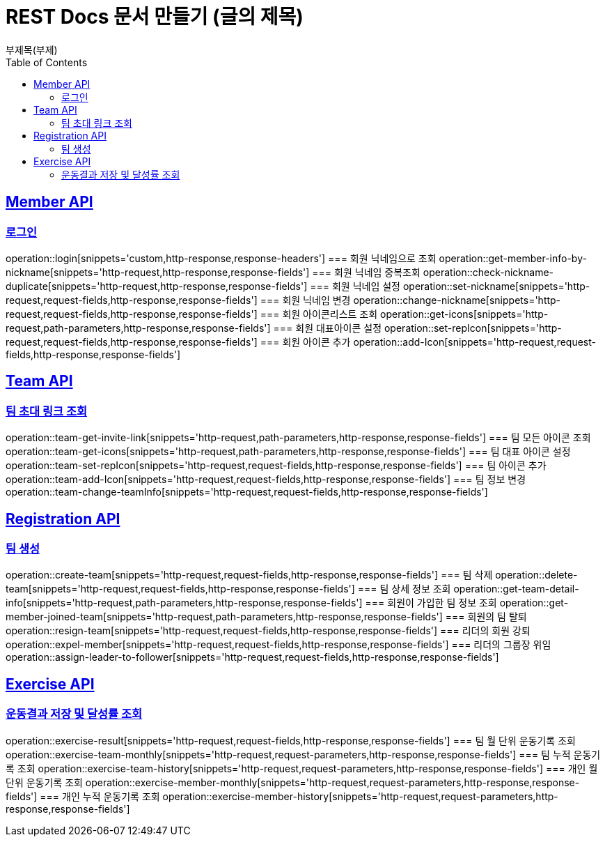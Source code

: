 = REST Docs 문서 만들기 (글의 제목)
부제목(부제)
:doctype: book
:icons: font
:source-highlighter: highlightjs // 문서에 표기되는 코드들의 하이라이팅을 highlightjs를 사용
:toc: left // toc (Table Of Contents)를 문서의 좌측에 두기
:toclevels: 2
:sectlinks:

[[Member-API]]
== Member API

[[Member-로그인]]
=== 로그인
operation::login[snippets='custom,http-response,response-headers']
=== 회원 닉네임으로 조회
operation::get-member-info-by-nickname[snippets='http-request,http-response,response-fields']
=== 회원 닉네임 중복조회
operation::check-nickname-duplicate[snippets='http-request,http-response,response-fields']
=== 회원 닉네임 설정
operation::set-nickname[snippets='http-request,request-fields,http-response,response-fields']
=== 회원 닉네임 변경
operation::change-nickname[snippets='http-request,request-fields,http-response,response-fields']
=== 회원 아이콘리스트 조회
operation::get-icons[snippets='http-request,path-parameters,http-response,response-fields']
=== 회원 대표아이콘 설정
operation::set-repIcon[snippets='http-request,request-fields,http-response,response-fields']
=== 회원 아이콘 추가
operation::add-Icon[snippets='http-request,request-fields,http-response,response-fields']

[[Team-API]]
== Team API

=== 팀 초대 링크 조회
operation::team-get-invite-link[snippets='http-request,path-parameters,http-response,response-fields']
=== 팀 모든 아이콘 조회
operation::team-get-icons[snippets='http-request,path-parameters,http-response,response-fields']
=== 팀 대표 아이콘 설정
operation::team-set-repIcon[snippets='http-request,request-fields,http-response,response-fields']
=== 팀 아이콘 추가
operation::team-add-Icon[snippets='http-request,request-fields,http-response,response-fields']
=== 팀 정보 변경
operation::team-change-teamInfo[snippets='http-request,request-fields,http-response,response-fields']

[[Registraion-API]]
== Registration API

=== 팀 생성
operation::create-team[snippets='http-request,request-fields,http-response,response-fields']
=== 팀 삭제
operation::delete-team[snippets='http-request,request-fields,http-response,response-fields']
=== 팀 상세 정보 조회
operation::get-team-detail-info[snippets='http-request,path-parameters,http-response,response-fields']
=== 회원이 가입한 팀 정보 조회
operation::get-member-joined-team[snippets='http-request,path-parameters,http-response,response-fields']
=== 회원의 팀 탈퇴
operation::resign-team[snippets='http-request,request-fields,http-response,response-fields']
=== 리더의 회원 강퇴
operation::expel-member[snippets='http-request,request-fields,http-response,response-fields']
=== 리더의 그룹장 위임
operation::assign-leader-to-follower[snippets='http-request,request-fields,http-response,response-fields']

[[Exercise-API]]
== Exercise API

=== 운동결과 저장 및 달성률 조회
operation::exercise-result[snippets='http-request,request-fields,http-response,response-fields']
=== 팀 월 단위 운동기록 조회
operation::exercise-team-monthly[snippets='http-request,request-parameters,http-response,response-fields']
=== 팀 누적 운동기록 조회
operation::exercise-team-history[snippets='http-request,request-parameters,http-response,response-fields']
=== 개인 월 단위 운동기록 조회
operation::exercise-member-monthly[snippets='http-request,request-parameters,http-response,response-fields']
=== 개인 누적 운동기록 조회
operation::exercise-member-history[snippets='http-request,request-parameters,http-response,response-fields']